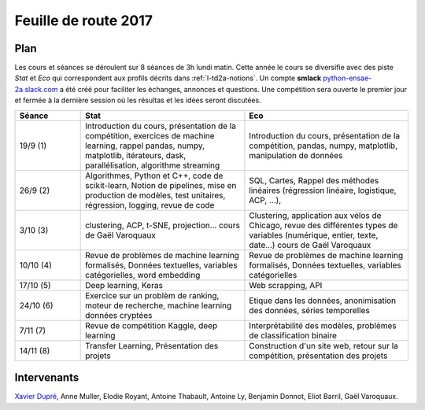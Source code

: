 
.. _l-feuille-de-route-2017-2A:

Feuille de route 2017
=====================

Plan
++++

Les cours et séances se déroulent sur 8 séances de 3h
lundi matin. Cette année le cours se diversifie avec des
piste *Stat* et *Eco* qui correspondent aux profils décrits
dans :ref:`l-td2a-notions`. Un compte **smlack**
`python-ensae-2a.slack.com <https://python-ensae-2a.slack.com/>`_
a été créé pour faciliter les échanges, annonces et questions.
Une compétition sera ouverte le premier jour et
fermée à la dernière session où les résultas et les idées seront
discutées.

.. list-table::
    :widths: 2 5 5
    :header-rows: 1

    * - Séance
      - Stat
      - Eco
    * - 19/9 (1)
      - Introduction du cours,
        présentation de la compétition,
        exercices de machine learning,
        rappel pandas, numpy, matplotlib,
        itérateurs, dask, parallélisation, algorithme streaming
      - Introduction du cours,
        présentation de la compétition,
        pandas, numpy, matplotlib, manipulation de données
    * - 26/9 (2)
      - Algorithmes, Python et C++, code de scikit-learn,
        Notion de pipelines, mise en production de modèles, test unitaires,
        régression, logging, revue de code
      - SQL, Cartes,
        Rappel des méthodes linéaires (régression linéaire, logistique, ACP, ...),
    * - 3/10 (3)
      - clustering, ACP, t-SNE, projection...
        cours de Gaël Varoquaux
      - Clustering, application aux vélos de Chicago,
        revue des différentes types de variables (numérique, entier, texte, date...)
        cours de Gaël Varoquaux
    * - 10/10 (4)
      - Revue de problèmes de machine learning formalisés,
        Données textuelles, variables catégorielles, word embedding
      - Revue de problèmes de machine learning formalisés,
        Données textuelles, variables catégorielles
    * - 17/10 (5)
      - Deep learning, Keras
      - Web scrapping, API
    * - 24/10 (6)
      - Exercice sur un problèm de ranking, moteur de recherche,
        machine learning données cryptées
      - Etique dans les données, anonimisation des données,
        séries temporelles
    * - 7/11 (7)
      - Revue de compétition Kaggle, deep learning
      - Interprétabilité des modèles, problèmes de classification binaire
    * - 14/11 (8)
      - Transfer Learning, Présentation des projets
      - Construction d'un site web, retour sur la compétition,
        présentation des projets

Intervenants
++++++++++++

`Xavier Dupré <mailto:xavier.dupre AT gmail.com>`_,
Anne Muller, Elodie Royant, Antoine Thabault,
Antoine Ly, Benjamin Donnot, Eliot Barril,
Gaël Varoquaux.
